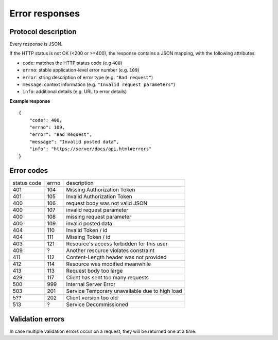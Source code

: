 ###############
Error responses
###############

.. _error-responses:

Protocol description
====================

Every response is JSON.

If the HTTP status is not OK (<200 or >=400), the response contains a JSON mapping, with the following attributes:

- ``code``: matches the HTTP status code (e.g ``400``)
- ``errno``: stable application-level error number (e.g. ``109``)
- ``error``: string description of error type (e.g. ``"Bad request"``)
- ``message``: context information (e.g. ``"Invalid request parameters"``)
- ``info``: additional details (e.g. URL to error details)

**Example response**

::

    {
        "code": 400,
        "errno": 109,
        "error": "Bad Request",
        "message": "Invalid posted data",
        "info": "https://server/docs/api.html#errors"
    }

Error codes
===========

+-------------+-------+------------------------------------------------+
| status code | errno | description                                    |
+-------------+-------+------------------------------------------------+
| 401         | 104   | Missing Authorization Token                    |
+-------------+-------+------------------------------------------------+
| 401         | 105   | Invalid Authorization Token                    |
+-------------+-------+------------------------------------------------+
| 400         | 106   | request body was not valid JSON                |
+-------------+-------+------------------------------------------------+
| 400         | 107   | invalid request parameter                      |
+-------------+-------+------------------------------------------------+
| 400         | 108   | missing request parameter                      |
+-------------+-------+------------------------------------------------+
| 400         | 109   | invalid posted data                            |
+-------------+-------+------------------------------------------------+
| 404         | 110   | Invalid Token / id                             |
+-------------+-------+------------------------------------------------+
| 404         | 111   | Missing Token / id                             |
+-------------+-------+------------------------------------------------+
| 403         | 121   | Resource's access forbidden for this user      |
+-------------+-------+------------------------------------------------+
| 409         | ?     | Another resource violates constraint           |
+-------------+-------+------------------------------------------------+
| 411         | 112   | Content-Length header was not provided         |
+-------------+-------+------------------------------------------------+
| 412         | 114   | Resource was modified meanwhile                |
+-------------+-------+------------------------------------------------+
| 413         | 113   | Request body too large                         |
+-------------+-------+------------------------------------------------+
| 429         | 117   | Client has sent too many requests              |
+-------------+-------+------------------------------------------------+
| 500         | 999   | Internal Server Error                          |
+-------------+-------+------------------------------------------------+
| 503         | 201   | Service Temporary unavailable due to high load |
+-------------+-------+------------------------------------------------+
| 5??         | 202   | Client version too old                         |
+-------------+-------+------------------------------------------------+
| 513         | ?     | Service Decommissioned                         |
+-------------+-------+------------------------------------------------+


Validation errors
=================

In case multiple validation errors occur on a request, they will be
returned one at a time.
